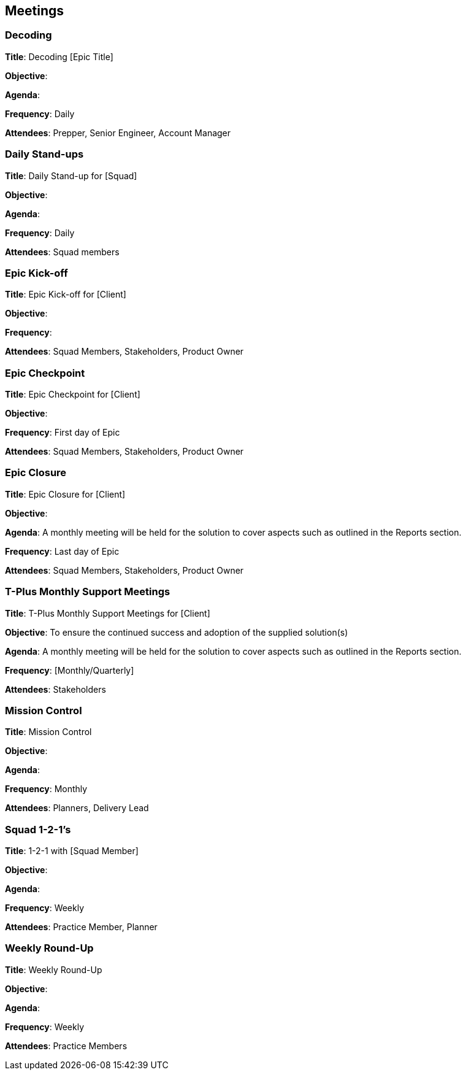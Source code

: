 == Meetings

=== Decoding

*Title*: Decoding [Epic Title]

*Objective*: 

*Agenda*: 

*Frequency*: Daily

*Attendees*: Prepper, Senior Engineer, Account Manager

=== Daily Stand-ups

*Title*: Daily Stand-up for [Squad]

*Objective*: 

*Agenda*: 

*Frequency*: Daily

*Attendees*: Squad members

=== Epic Kick-off

*Title*: Epic Kick-off for [Client]

*Objective*: 

*Frequency*: 

*Attendees*: Squad Members, Stakeholders, Product Owner

=== Epic Checkpoint

*Title*: Epic Checkpoint for [Client]

*Objective*: 

*Frequency*: First day of Epic

*Attendees*: Squad Members, Stakeholders, Product Owner

=== Epic Closure

*Title*: Epic Closure for [Client]

*Objective*: 

*Agenda*: A monthly meeting will be held for the solution to cover aspects such as outlined in the Reports section.

*Frequency*: Last day of Epic

*Attendees*: Squad Members, Stakeholders, Product Owner

=== T-Plus Monthly Support Meetings

*Title*: T-Plus Monthly Support Meetings for [Client]

*Objective*: To ensure the continued success and adoption of the supplied solution(s)

*Agenda*: A monthly meeting will be held for the solution to cover aspects such as outlined in the Reports section.

*Frequency*: [Monthly/Quarterly]

*Attendees*: Stakeholders

=== Mission Control

*Title*: Mission Control

*Objective*: 

*Agenda*: 

*Frequency*: Monthly

*Attendees*: Planners, Delivery Lead

=== Squad 1-2-1's

*Title*: 1-2-1 with [Squad Member]

*Objective*: 

*Agenda*: 

*Frequency*: Weekly

*Attendees*: Practice Member, Planner

=== Weekly Round-Up

*Title*: Weekly Round-Up

*Objective*: 

*Agenda*: 

*Frequency*: Weekly

*Attendees*: Practice Members
